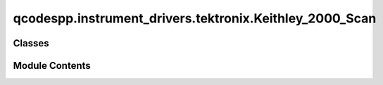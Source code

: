 qcodespp.instrument_drivers.tektronix.Keithley_2000_Scan
========================================================

.. py:module:: qcodespp.instrument_drivers.tektronix.Keithley_2000_Scan


Classes
-------

.. autoapisummary::

   qcodespp.instrument_drivers.tektronix.Keithley_2000_Scan.Keithley_2000_Scan_Channel


Module Contents
---------------

.. py:class:: Keithley_2000_Scan_Channel(dmm: qcodespp.instrument_drivers.tektronix.Keithley_6500.Keithley_6500, channel: int, **kwargs)

   Bases: :py:obj:`qcodes.InstrumentChannel`


   This is the qcodes driver for a channel of the 2000-SCAN scanner card.


   .. py:attribute:: channel


   .. py:attribute:: dmm


